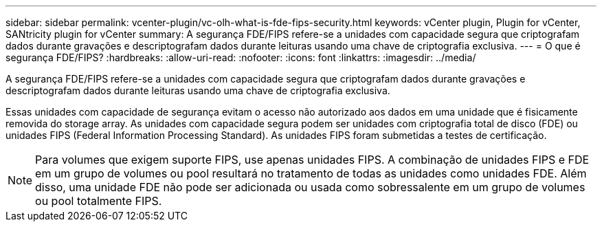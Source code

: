 ---
sidebar: sidebar 
permalink: vcenter-plugin/vc-olh-what-is-fde-fips-security.html 
keywords: vCenter plugin, Plugin for vCenter, SANtricity plugin for vCenter 
summary: A segurança FDE/FIPS refere-se a unidades com capacidade segura que criptografam dados durante gravações e descriptografam dados durante leituras usando uma chave de criptografia exclusiva. 
---
= O que é segurança FDE/FIPS?
:hardbreaks:
:allow-uri-read: 
:nofooter: 
:icons: font
:linkattrs: 
:imagesdir: ../media/


[role="lead"]
A segurança FDE/FIPS refere-se a unidades com capacidade segura que criptografam dados durante gravações e descriptografam dados durante leituras usando uma chave de criptografia exclusiva.

Essas unidades com capacidade de segurança evitam o acesso não autorizado aos dados em uma unidade que é fisicamente removida do storage array. As unidades com capacidade segura podem ser unidades com criptografia total de disco (FDE) ou unidades FIPS (Federal Information Processing Standard). As unidades FIPS foram submetidas a testes de certificação.


NOTE: Para volumes que exigem suporte FIPS, use apenas unidades FIPS. A combinação de unidades FIPS e FDE em um grupo de volumes ou pool resultará no tratamento de todas as unidades como unidades FDE. Além disso, uma unidade FDE não pode ser adicionada ou usada como sobressalente em um grupo de volumes ou pool totalmente FIPS.
